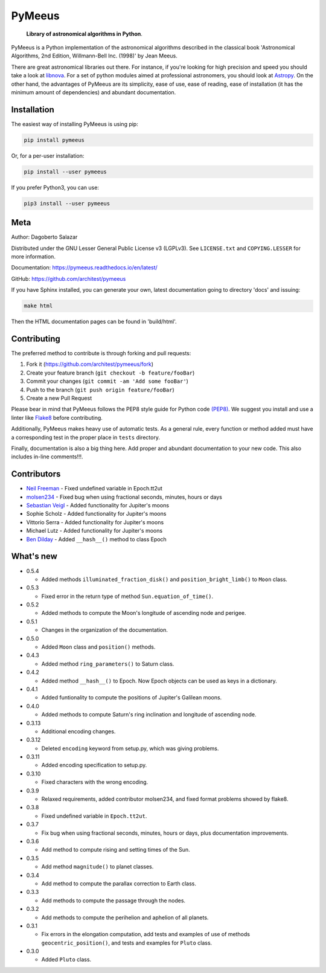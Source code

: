 PyMeeus
=======

   **Library of astronomical algorithms in Python**.

PyMeeus is a Python implementation of the astronomical algorithms
described in the classical book 'Astronomical Algorithms, 2nd Edition,
Willmann-Bell Inc. (1998)' by Jean Meeus.

There are great astronomical libraries out there. For instance, if
you're looking for high precision and speed you should take a look at
`libnova <http://libnova.sourceforge.net/>`__. For a set of python
modules aimed at professional astronomers, you should look at
`Astropy <http://www.astropy.org/>`__. On the other hand, the advantages
of PyMeeus are its simplicity, ease of use, ease of reading, ease of
installation (it has the minimum amount of dependencies) and abundant
documentation.

Installation
------------

The easiest way of installing PyMeeus is using pip:

.. code:: sh

   pip install pymeeus

Or, for a per-user installation:

.. code:: sh

   pip install --user pymeeus

If you prefer Python3, you can use:

.. code:: sh

   pip3 install --user pymeeus

Meta
----

Author: Dagoberto Salazar

Distributed under the GNU Lesser General Public License v3 (LGPLv3). See
``LICENSE.txt`` and ``COPYING.LESSER`` for more information.

Documentation: https://pymeeus.readthedocs.io/en/latest/

GitHub: https://github.com/architest/pymeeus

If you have Sphinx installed, you can generate your own, latest
documentation going to directory 'docs' and issuing:

.. code:: sh

   make html

Then the HTML documentation pages can be found in 'build/html'.

Contributing
------------

The preferred method to contribute is through forking and pull requests:

1. Fork it (https://github.com/architest/pymeeus/fork)
2. Create your feature branch (``git checkout -b feature/fooBar``)
3. Commit your changes (``git commit -am 'Add some fooBar'``)
4. Push to the branch (``git push origin feature/fooBar``)
5. Create a new Pull Request

Please bear in mind that PyMeeus follows the PEP8 style guide for Python
code `(PEP8) <https://www.python.org/dev/peps/pep-0008/?>`__. We suggest
you install and use a linter like
`Flake8 <http://flake8.pycqa.org/en/latest/>`__ before contributing.

Additionally, PyMeeus makes heavy use of automatic tests. As a general
rule, every function or method added must have a corresponding test in
the proper place in ``tests`` directory.

Finally, documentation is also a big thing here. Add proper and abundant
documentation to your new code. This also includes in-line comments!!!.

Contributors
------------

-  `Neil Freeman <https://github.com/fitnr>`__ - Fixed undefined
   variable in Epoch.tt2ut
-  `molsen234 <https://github.com/molsen234>`__ - Fixed bug when using
   fractional seconds, minutes, hours or days
-  `Sebastian Veigl <https://github.com/sebastian1306>`__ - Added
   functionality for Jupiter's moons
-  Sophie Scholz - Added functionality for Jupiter's moons
-  Vittorio Serra - Added functionality for Jupiter's moons
-  Michael Lutz - Added functionality for Jupiter's moons
-  `Ben Dilday <https://github.com/bdilday>`__ - Added ``__hash__()``
   method to class Epoch

What's new
----------

-  0.5.4

   -  Added methods ``illuminated_fraction_disk()`` and
      ``position_bright_limb()`` to ``Moon`` class.

-  0.5.3

   -  Fixed error in the return type of method
      ``Sun.equation_of_time()``.

-  0.5.2

   -  Added methods to compute the Moon's longitude of ascending node
      and perigee.

-  0.5.1

   -  Changes in the organization of the documentation.

-  0.5.0

   -  Added ``Moon`` class and ``position()`` methods.

-  0.4.3

   -  Added method ``ring_parameters()`` to Saturn class.

-  0.4.2

   -  Added method ``__hash__()`` to Epoch. Now Epoch objects can be
      used as keys in a dictionary.

-  0.4.1

   -  Added funtionality to compute the positions of Jupiter's Galilean
      moons.

-  0.4.0

   -  Added methods to compute Saturn's ring inclination and longitude
      of ascending node.

-  0.3.13

   -  Additional encoding changes.

-  0.3.12

   -  Deleted ``encoding`` keyword from setup.py, which was giving
      problems.

-  0.3.11

   -  Added encoding specification to setup.py.

-  0.3.10

   -  Fixed characters with the wrong encoding.

-  0.3.9

   -  Relaxed requirements, added contributor molsen234, and fixed
      format problems showed by flake8.

-  0.3.8

   -  Fixed undefined variable in ``Epoch.tt2ut``.

-  0.3.7

   -  Fix bug when using fractional seconds, minutes, hours or days,
      plus documentation improvements.

-  0.3.6

   -  Add method to compute rising and setting times of the Sun.

-  0.3.5

   -  Add method ``magnitude()`` to planet classes.

-  0.3.4

   -  Add method to compute the parallax correction to Earth class.

-  0.3.3

   -  Add methods to compute the passage through the nodes.

-  0.3.2

   -  Add methods to compute the perihelion and aphelion of all planets.

-  0.3.1

   -  Fix errors in the elongation computation, add tests and examples
      of use of methods ``geocentric_position()``, and tests and
      examples for ``Pluto`` class.

-  0.3.0

   -  Added ``Pluto`` class.
